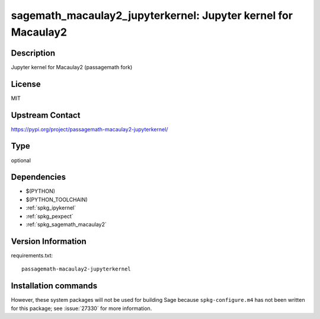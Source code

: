 .. _spkg_sagemath_macaulay2_jupyterkernel:

sagemath_macaulay2_jupyterkernel: Jupyter kernel for Macaulay2
==============================================================

Description
-----------

Jupyter kernel for Macaulay2 (passagemath fork)

License
-------

MIT

Upstream Contact
----------------

https://pypi.org/project/passagemath-macaulay2-jupyterkernel/


Type
----

optional


Dependencies
------------

- $(PYTHON)
- $(PYTHON_TOOLCHAIN)
- :ref:`spkg_ipykernel`
- :ref:`spkg_pexpect`
- :ref:`spkg_sagemath_macaulay2`

Version Information
-------------------

requirements.txt::

    passagemath-macaulay2-jupyterkernel

Installation commands
---------------------

.. tab:: PyPI:

   .. CODE-BLOCK:: bash

       $ pip install passagemath-macaulay2-jupyterkernel

.. tab:: Sage distribution:

   .. CODE-BLOCK:: bash

       $ sage -i sagemath_macaulay2_jupyterkernel


However, these system packages will not be used for building Sage
because ``spkg-configure.m4`` has not been written for this package;
see :issue:`27330` for more information.
